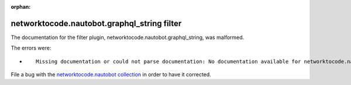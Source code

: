 
.. Document meta section

:orphan:

.. Document body

.. Anchors

.. _ansible_collections.networktocode.nautobot.graphql_string_filter:

.. Title

networktocode.nautobot.graphql_string filter
++++++++++++++++++++++++++++++++++++++++++++


The documentation for the filter plugin, networktocode.nautobot.graphql_string,  was malformed.

The errors were:

* ::

        Missing documentation or could not parse documentation: No documentation available for networktocode.nautobot.graphql_string (/home/joshv/.ansible/collections/ansible_collections/networktocode/nautobot/plugins/filter/graphql.py)


File a bug with the `networktocode.nautobot collection <https://github.com/nautobot/nautobot-ansible/issues>`_ in order to have it corrected.